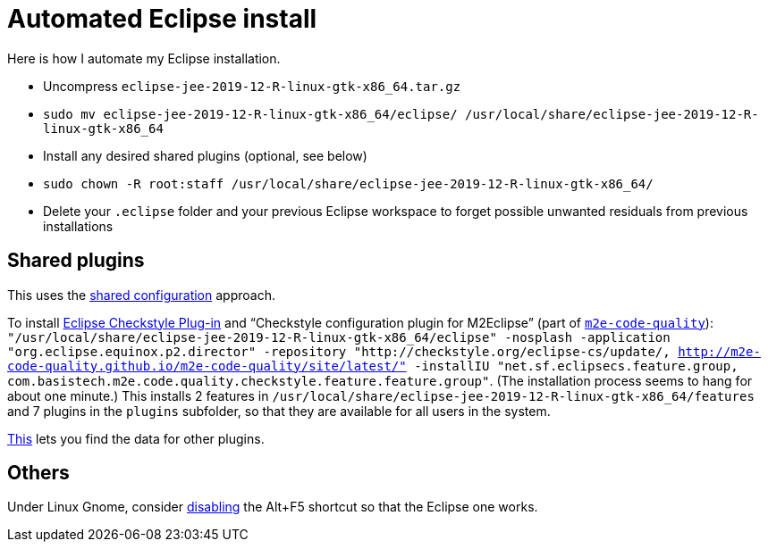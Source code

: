 = Automated Eclipse install

Here is how I automate my Eclipse installation.

* Uncompress `eclipse-jee-2019-12-R-linux-gtk-x86_64.tar.gz`
* `sudo mv eclipse-jee-2019-12-R-linux-gtk-x86_64/eclipse/ /usr/local/share/eclipse-jee-2019-12-R-linux-gtk-x86_64`
* Install any desired shared plugins (optional, see below)
* `sudo chown -R root:staff /usr/local/share/eclipse-jee-2019-12-R-linux-gtk-x86_64/`
* Delete your `.eclipse` folder and your previous Eclipse workspace to forget possible unwanted residuals from previous installations

////
== Automatic workspace selection
Tried the following; fails at start, Eclipse seems confused.
mkdir -p ".eclipse/org.eclipse.platform_4.14.0_1448112854_linux_gtk_x86_64/configuration/.settings" ; printf "RECENT_WORKSPACES=/home/olivier/Local/eclipse-workspace\nSHOW_WORKSPACE_SELECTION_DIALOG=false" > ".eclipse/org.eclipse.platform_4.14.0_1448112854_linux_gtk_x86_64/configuration/.settings/org.eclipse.ui.ide.prefs"
mkdir -p ".eclipse/org.eclipse.platform_4.14.0_1448112854_linux_gtk_x86_64/configuration/.settings" ; echo "SHOW_WORKSPACE_SELECTION_DIALOG=false" > ".eclipse/org.eclipse.platform_4.14.0_1448112854_linux_gtk_x86_64/configuration/.settings/org.eclipse.ui.ide.prefs"

// tried to “install” again the Checkstyle plug-in for the local user. This creates ".eclipse/org.eclipse.platform_4.14.0_1448112854_linux_gtk_x86_64/configuration/", but not …/.settings.
////

== Shared plugins
This uses the https://help.eclipse.org/2019-12/index.jsp?topic=/org.eclipse.platform.doc.isv/reference/misc/multi_user_installs.html[shared configuration] approach.

To install https://checkstyle.org/eclipse-cs/[Eclipse Checkstyle Plug-in] and “Checkstyle configuration plugin for M2Eclipse” (part of https://marketplace.eclipse.org/content/m2e-code-quality[`m2e-code-quality`]): `"/usr/local/share/eclipse-jee-2019-12-R-linux-gtk-x86_64/eclipse" -nosplash -application "org.eclipse.equinox.p2.director" -repository "http://checkstyle.org/eclipse-cs/update/, http://m2e-code-quality.github.io/m2e-code-quality/site/latest/" -installIU "net.sf.eclipsecs.feature.group, com.basistech.m2e.code.quality.checkstyle.feature.feature.group"`. (The installation process seems to hang for about one minute.) This installs 2 features in `/usr/local/share/eclipse-jee-2019-12-R-linux-gtk-x86_64/features` and 7 plugins in the `plugins` subfolder, so that they are available for all users in the system. 

// To install https://www.eclipse.org/papyrus/[Papyrus]: `"/usr/local/share/eclipse-jee-2019-12-R-linux-gtk-x86_64/eclipse" -nosplash -application "org.eclipse.equinox.p2.director" -repository "http://download.eclipse.org/modeling/mdt/papyrus/components/designer/, http://download.eclipse.org/releases/2019-12, http://download.eclipse.org/modeling/mdt/papyrus/components/marte/" -installIU "org.eclipse.papyrus.designer.languages.java.feature.feature.group"`. (This installs `org.eclipse.papyrus.designer.languages.java.feature.feature.group`, which gives the Java profile, and `org.eclipse.papyrus.designer.languages.common.feature.feature.group`, but these are not actually useful in this course. Perhaps `org.eclipse.papyrus.designer.transformation.main.feature.feature.group` is useful, I don’t know, but this requires C++ and Java profiles (and code generation) and MARTE static profile. Oddly enough, `org.eclipse.papyrus.sdk.feature.feature.group` is provided in http://download.eclipse.org/releases/2019-12 and not in Papyrus Designer, Marte or Moka update sites. The Papyrus https://www.omg.org/omgmarte/[Marte] update site is required because “Papyrus base elements for code generation (Incubation)” (`org.eclipse.papyrus.designer.languages.common.feature.feature.group`) depends on “Papyrus common code generation UI” (`org.eclipse.papyrus.designer.languages.common.codegen.ui`), depending on “Papyrus designer: transformation core (Incubation)” (`org.eclipse.papyrus.designer.deployment.tools`), depending on “osgi.bundle; org.eclipse.papyrus.marte.static.profile 1.2.2”.)

https://stackoverflow.com/a/38956772[This] lets you find the data for other plugins.

== Others
Under Linux Gnome, consider https://bugs.eclipse.org/bugs/show_bug.cgi?id=473562[disabling] the Alt+F5 shortcut so that the Eclipse one works.

